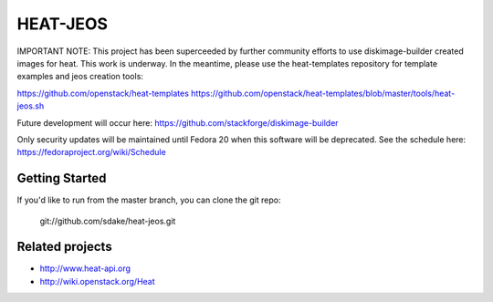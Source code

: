 =========
HEAT-JEOS
=========
IMPORTANT NOTE:
This project has been superceeded by further community efforts to 
use diskimage-builder created images for heat.  This work is underway.
In the meantime, please use the heat-templates repository for template
examples and jeos creation tools:

https://github.com/openstack/heat-templates
https://github.com/openstack/heat-templates/blob/master/tools/heat-jeos.sh

Future development will occur here:
https://github.com/stackforge/diskimage-builder

Only security updates will be maintained until Fedora 20 when this software
will be deprecated.  See the schedule here:
https://fedoraproject.org/wiki/Schedule

Getting Started
---------------

If you'd like to run from the master branch, you can clone the git repo:

    git://github.com/sdake/heat-jeos.git

Related projects
----------------
* http://www.heat-api.org
* http://wiki.openstack.org/Heat

